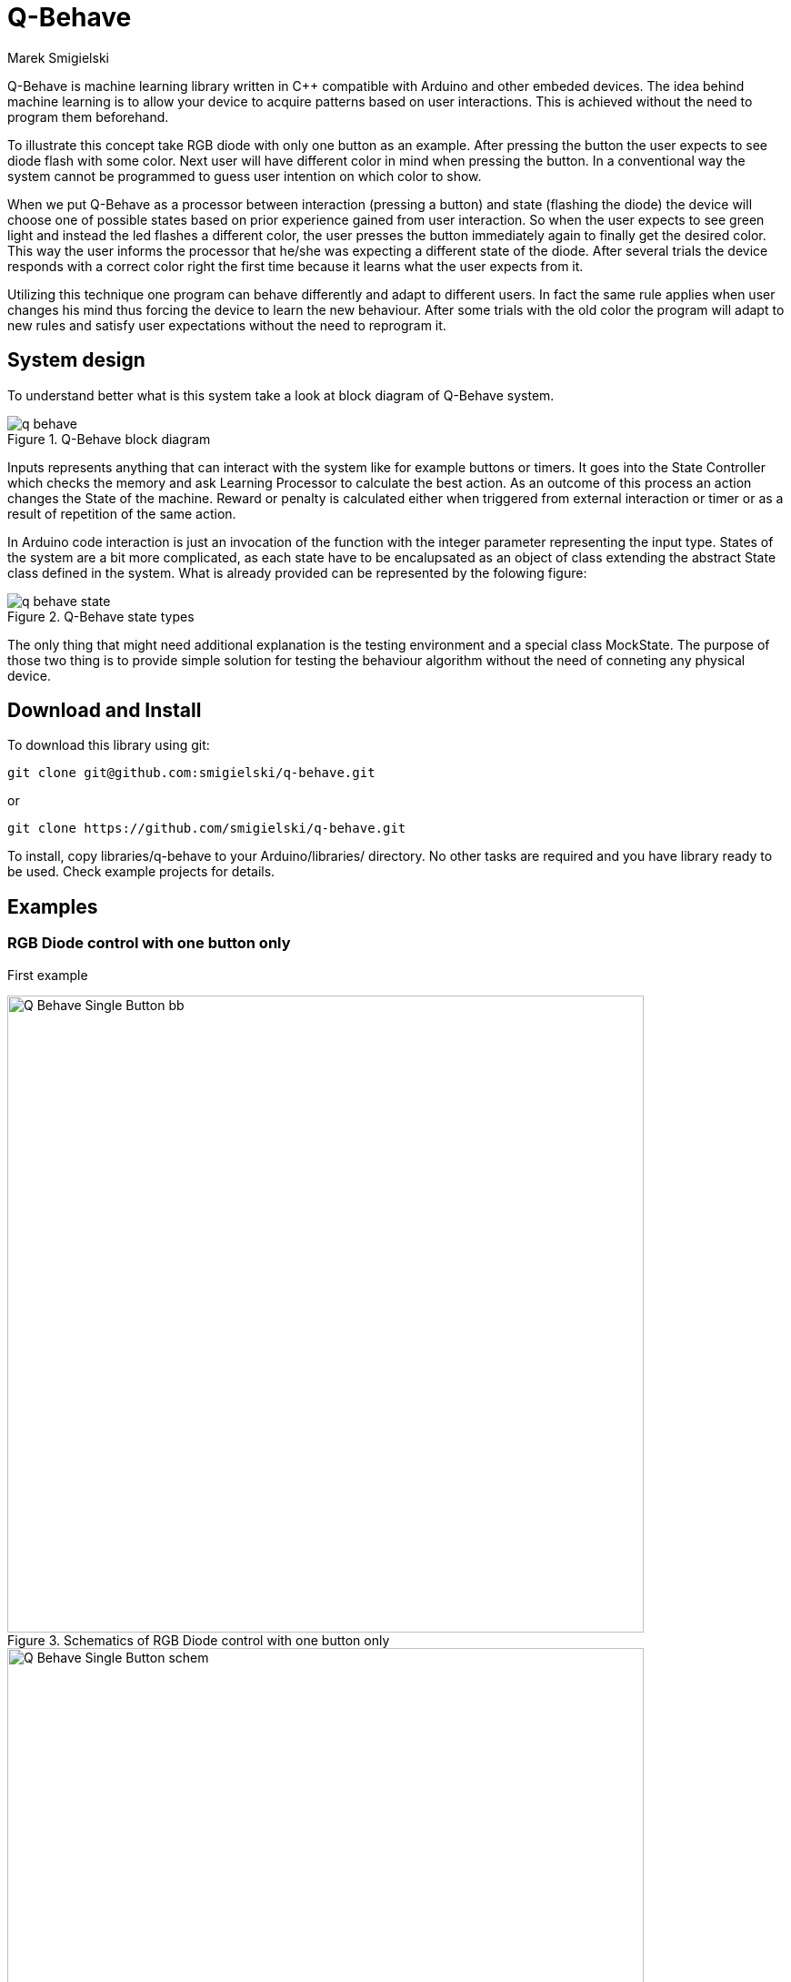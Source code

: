 = Q-Behave
Marek Smigielski

:imagesdir: https://github.com/smigielski/q-behave/raw/master

+Q-Behave+ is machine learning library written in C++ compatible with Arduino and other embeded devices. 
The idea behind machine learning is to allow your device to acquire patterns based on user interactions. This is achieved without the need to program them beforehand. 

To illustrate this concept take RGB diode with only one button as an example. After pressing the button the user expects to see diode flash with some color. Next user will have different color in mind when pressing the button. In a conventional way the system cannot be programmed to guess user intention on which color to show.

When we put Q-Behave as a processor between interaction (pressing a button)
and state (flashing the diode) the device will choose one of possible states based on prior experience gained from user interaction. So when the user expects to see green light and instead the led flashes a different color, the user presses the button immediately again to finally get the desired color. This way the user informs the processor that he/she was expecting a different state of the diode. After several trials the device responds with a correct color right the first time because it learns what the user expects from it. 

Utilizing this technique one program can behave differently and adapt to different users. In fact the same rule applies when user changes his mind thus forcing the device 
to learn the new behaviour. After some trials with the old color the program will adapt to new rules and satisfy user expectations without the need to reprogram it.

== System design

To understand better what is this system take a look at block diagram of Q-Behave system.

[[img-block]]
.Q-Behave block diagram
image::./docs/q-behave.png[]  

+Inputs+ represents anything that can interact with the system like for example buttons or timers. It goes into the +State Controller+ which checks the memory and ask +Learning Processor+ to calculate the best action. As an outcome of this process an action changes the +State+ of the machine. Reward or penalty is calculated either when triggered from external interaction or timer or as a result of repetition of the same action.    

In Arduino code interaction is just an invocation of the function with the integer parameter representing the input type. States of the system are a bit more complicated, as each state have to be encalupsated as an object of class extending the abstract State class defined in the system. What is already provided can be represented by the folowing figure: 

[[img-state]]
.Q-Behave state types
image::./docs/q-behave-state.png[]  

The only thing that might need additional explanation is the testing environment and a special class +MockState+. The purpose of those two thing is to provide simple solution for testing the behaviour algorithm without the need of conneting any physical device.

== Download and Install
To download this library using git:

[source,bash]
----
git clone git@github.com:smigielski/q-behave.git
----

or

[source,bash]
----
git clone https://github.com/smigielski/q-behave.git
----

To install, copy libraries/q-behave to your Arduino/libraries/ directory. No other tasks are required and you have library ready to be used. Check example projects for details.  

== Examples

=== RGB Diode control with one button only

First example 

[[img-Q_Behave_RGB_Led_schem]]
.Schematics of RGB Diode control with one button only
image::./libraries/q_learning/examples/Q_Behave_Single_Button/Q_Behave_Single_Button_bb.png[width="700"]  



[[img-Q_Behave_RGB_Led_bb]]
.Breadboard of RGB Diode control with one button only
image::./libraries/q_learning/examples/Q_Behave_Single_Button/Q_Behave_Single_Button_schem.png[width="700"]  



=== RGB Diode with three buttons and a special reward button

[[img-Q_Behave_RGB_Led_schem]]
.Schematics of RGB Diode with three buttons and a special reward button
image::./libraries/q_learning/examples/Q_Behave_RGB_Led/Q_Behave_RGB_Led_schem.png[width="700"]  

[[img-Q_Behave_RGB_Led_bb]]
.Breadboard of RGB Diode with three buttons and a special reward button
image::./libraries/q_learning/examples/Q_Behave_RGB_Led/Q_Behave_RGB_Led_bb.png[width="700"]  


Using this library is very simple. In fact even six year old girl had no problems 
teaching Arduino how to distinguish colors. Watch https://vimeo.com/92062034[this video] to see full learning process:
 
https://vimeo.com/92062034

In this process we had three buttons and RGB diode. No mixing of colors was used so this 
setup acts as three seperate diodes. 
The aim of the teacher was to pick one color and assign it to the button on the breadboard. 
Whenever Arduino shows correct color after pushing the button, the teacher accepts it 
by pressing the reward button.

As shown in this video, learning time is very short. 60 second to learn a basic pattern with acceptable
level of success was enough.   

== Starting up

=== Hardware

=== Libraries


== License

This work is licensed as GPL software. See LICENSE file for full text. If you need other license or would like to get support, please contact us.
